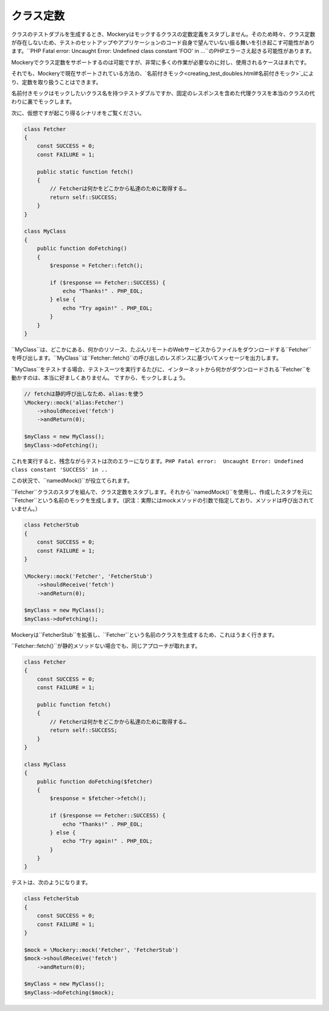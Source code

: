 .. index::
    single: Cookbook; クラス定数

クラス定数
========

クラスのテストダブルを生成するとき、Mockeryはモックするクラスの定数定義をスタブしません。そのため時々、クラス定数が存在しないため、テストのセットアップやアプリケーションのコード自身で望んでいない振る舞いを引き起こす可能性があります。``PHP Fatal error:  Uncaught Error: Undefined class constant 'FOO' in ...``のPHPエラーさえ起きる可能性があります。

Mockeryでクラス定数をサポートするのは可能ですが、非常に多くの作業が必要なのに対し、使用されるケースはまれです。

それでも、Mockeryで現在サポートされている方法の、`名前付きモック<creating_test_doubles.html#名前付きモック>`_により、定数を取り扱うことはできます。

名前付きモックはモックしたいクラス名を持つテストダブルですか、固定のレスポンスを含めた代理クラスを本当のクラスの代わりに裏でモックします。

次に、仮想ですが起こり得るシナリオをご覧ください。

.. code-block:: php

    class Fetcher
    {
        const SUCCESS = 0;
        const FAILURE = 1;

        public static function fetch()
        {
            // Fetcherは何かをどこかから私達のために取得する…
            return self::SUCCESS;
        }
    }

    class MyClass
    {
        public function doFetching()
        {
            $response = Fetcher::fetch();

            if ($response == Fetcher::SUCCESS) {
                echo "Thanks!" . PHP_EOL;
            } else {
                echo "Try again!" . PHP_EOL;
            }
        }
    }

``MyClass``は、どこかにある、何かのリソース、たぶんリモートのWebサービスからファイルをダウンロードする``Fetcher``を呼び出します。``MyClass``は``Fetcher::fetch()``の呼び出しのレスポンスに基づいてメッセージを出力します。

``MyClass``をテストする場合、テストスーツを実行するたびに、インターネットから何かがダウンロードされる``Fetcher``を動かすのは、本当に好ましくありません。 ですから、モックしましょう。

.. code-block:: php

    // fetchは静的呼び出しなため、alias:を使う
    \Mockery::mock('alias:Fetcher')
        ->shouldReceive('fetch')
        ->andReturn(0);

    $myClass = new MyClass();
    $myClass->doFetching();

これを実行すると、残念ながらテストは次のエラーになります。``PHP Fatal error:  Uncaught Error: Undefined class constant 'SUCCESS' in ..``

この状況で、``namedMock()``が役立てられます。

``Fetcher``クラスのスタブを組んで、クラス定数をスタブします。それから``namedMock()``を使用し、作成したスタブを元に``Fetcher``という名前のモックを生成します。（訳注：実際にはmockメソッドの引数で指定しており、メソッドは呼び出されていません。）

.. code-block:: php

    class FetcherStub
    {
        const SUCCESS = 0;
        const FAILURE = 1;
    }

    \Mockery::mock('Fetcher', 'FetcherStub')
        ->shouldReceive('fetch')
        ->andReturn(0);

    $myClass = new MyClass();
    $myClass->doFetching();

Mockeryは``FetcherStub``を拡張し、``Fetcher``という名前のクラスを生成するため、これはうまく行きます。

``Fetcher::fetch()``が静的メソッドない場合でも、同じアプローチが取れます。

.. code-block:: php

    class Fetcher
    {
        const SUCCESS = 0;
        const FAILURE = 1;

        public function fetch()
        {
            // Fetcherは何かをどこかから私達のために取得する…
            return self::SUCCESS;
        }
    }

    class MyClass
    {
        public function doFetching($fetcher)
        {
            $response = $fetcher->fetch();

            if ($response == Fetcher::SUCCESS) {
                echo "Thanks!" . PHP_EOL;
            } else {
                echo "Try again!" . PHP_EOL;
            }
        }
    }

テストは、次のようになります。

.. code-block:: php

    class FetcherStub
    {
        const SUCCESS = 0;
        const FAILURE = 1;
    }

    $mock = \Mockery::mock('Fetcher', 'FetcherStub')
    $mock->shouldReceive('fetch')
        ->andReturn(0);

    $myClass = new MyClass();
    $myClass->doFetching($mock);

